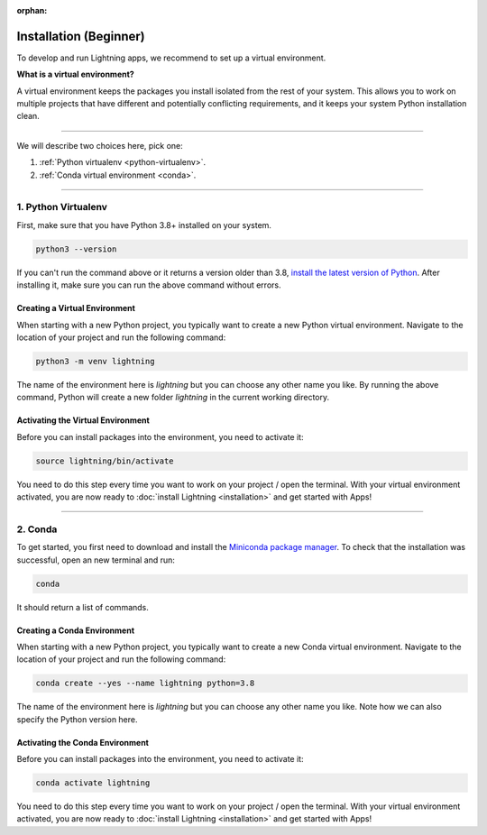 :orphan:


.. _install_beginner:


#######################
Installation (Beginner)
#######################

To develop and run Lightning apps, we recommend to set up a virtual environment.

**What is a virtual environment?**

A virtual environment keeps the packages you install isolated from the rest of your system.
This allows you to work on multiple projects that have different and potentially conflicting requirements, and it
keeps your system Python installation clean.

.. raw:: html

    <iframe width="560" height="315" src="https://www.youtube.com/embed/WHWsABk4Ejk" title="YouTube video player" frameborder="0" allow="accelerometer; autoplay; clipboard-write; encrypted-media; gyroscope; picture-in-picture" allowfullscreen></iframe>


----


We will describe two choices here, pick one:


1. :ref:`Python virtualenv <python-virtualenv>`.
2. :ref:`Conda virtual environment <conda>`.


----


.. _python-virtualenv:

********************
1. Python Virtualenv
********************

First, make sure that you have Python 3.8+ installed on your system.

.. code-block:: bash

    python3 --version

If you can't run the command above or it returns a version older than 3.8,
`install the latest version of Python <https://www.python.org/downloads/>`_.
After installing it, make sure you can run the above command without errors.


Creating a Virtual Environment
==============================

When starting with a new Python project, you typically want to create a new Python virtual environment.
Navigate to the location of your project and run the following command:

.. code-block:: bash

    python3 -m venv lightning

The name of the environment here is *lightning* but you can choose any other name you like.
By running the above command, Python will create a new folder *lightning* in the current working directory.


Activating the Virtual Environment
==================================

Before you can install packages into the environment, you need to activate it:

.. code-block:: bash

    source lightning/bin/activate

You need to do this step every time you want to work on your project / open the terminal.
With your virtual environment activated, you are now ready to
:doc:`install Lightning <installation>` and get started with Apps!


----


.. _conda:

********
2. Conda
********

To get started, you first need to download and install the `Miniconda package manager <https://docs.conda.io/en/latest/miniconda.html>`_.
To check that the installation was successful, open an new terminal and run:

.. code:: bash

    conda

It should return a list of commands.


Creating a Conda Environment
============================

When starting with a new Python project, you typically want to create a new Conda virtual environment.
Navigate to the location of your project and run the following command:

.. code-block:: bash

    conda create --yes --name lightning python=3.8

The name of the environment here is *lightning* but you can choose any other name you like.
Note how we can also specify the Python version here.


Activating the Conda Environment
================================

Before you can install packages into the environment, you need to activate it:

.. code-block:: bash

    conda activate lightning

You need to do this step every time you want to work on your project / open the terminal.
With your virtual environment activated, you are now ready to
:doc:`install Lightning <installation>` and get started with Apps!

